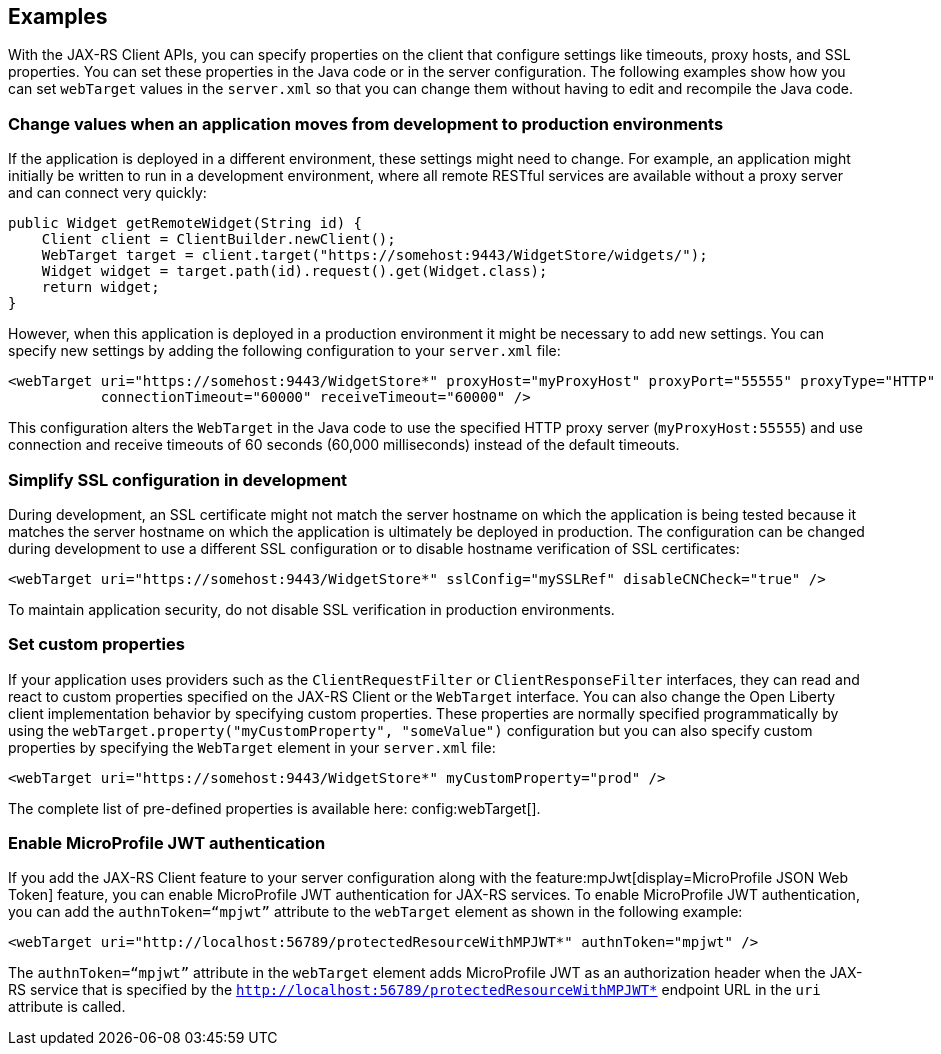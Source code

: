 == Examples
With the JAX-RS Client APIs, you can specify properties on the client that configure settings like timeouts, proxy hosts, and SSL properties. You can set these properties in the Java code or in the server configuration. The following examples show how you can set `webTarget` values in the `server.xml` so that you can change them without having to edit and recompile the Java code.

=== Change values when an application moves from development to production environments

If the application is deployed in a different environment, these settings might need to change. For example, an application might initially be written to run in a development environment, where all remote RESTful services are available without a proxy server and can connect very quickly:

[source,java]
----
public Widget getRemoteWidget(String id) {
    Client client = ClientBuilder.newClient();
    WebTarget target = client.target("https://somehost:9443/WidgetStore/widgets/");
    Widget widget = target.path(id).request().get(Widget.class);
    return widget;
}
----

However, when this application is deployed in a production environment it might be necessary to add new settings. You can specify new settings by adding the following configuration to your `server.xml` file:

[source,xml]
----
<webTarget uri="https://somehost:9443/WidgetStore*" proxyHost="myProxyHost" proxyPort="55555" proxyType="HTTP"
           connectionTimeout="60000" receiveTimeout="60000" />
----

This configuration alters the `WebTarget` in the Java code to use the specified HTTP proxy server (`myProxyHost:55555`) and use connection and receive timeouts of 60 seconds (60,000 milliseconds) instead of the default timeouts.

=== Simplify SSL configuration in development

During development, an SSL certificate might not match the server hostname on which the application is being tested because it matches the server hostname on which the application is ultimately be deployed in production. The configuration can be changed during development to use a different SSL configuration or to disable hostname verification of SSL certificates:

[source,xml]
----
<webTarget uri="https://somehost:9443/WidgetStore*" sslConfig="mySSLRef" disableCNCheck="true" />
----

To maintain application security, do not disable SSL verification in production environments.

=== Set custom properties

If your application uses providers such as the `ClientRequestFilter` or `ClientResponseFilter` interfaces, they can read and react to custom properties specified on the JAX-RS Client or the `WebTarget` interface. You can also change the Open Liberty client implementation behavior by specifying custom properties. These properties are normally specified programmatically by using the `webTarget.property("myCustomProperty", "someValue")` configuration but you can also specify custom properties by specifying the `WebTarget` element in your `server.xml` file:

[source,xml]
----
<webTarget uri="https://somehost:9443/WidgetStore*" myCustomProperty="prod" />
----

The complete list of pre-defined properties is available here: config:webTarget[].

=== Enable MicroProfile JWT authentication

If you add the JAX-RS Client feature to your server configuration along with the feature:mpJwt[display=MicroProfile JSON Web Token] feature, you can enable MicroProfile JWT authentication for JAX-RS services. To enable MicroProfile JWT authentication, you can add the `authnToken=“mpjwt”` attribute to the `webTarget` element as shown in the following example:
[source,xml]
----
<webTarget uri="http://localhost:56789/protectedResourceWithMPJWT*" authnToken="mpjwt" />
----

The `authnToken=“mpjwt”` attribute in the `webTarget` element adds MicroProfile JWT as an authorization header when the JAX-RS service that is specified by the `http://localhost:56789/protectedResourceWithMPJWT*` endpoint URL in the `uri` attribute is called.
